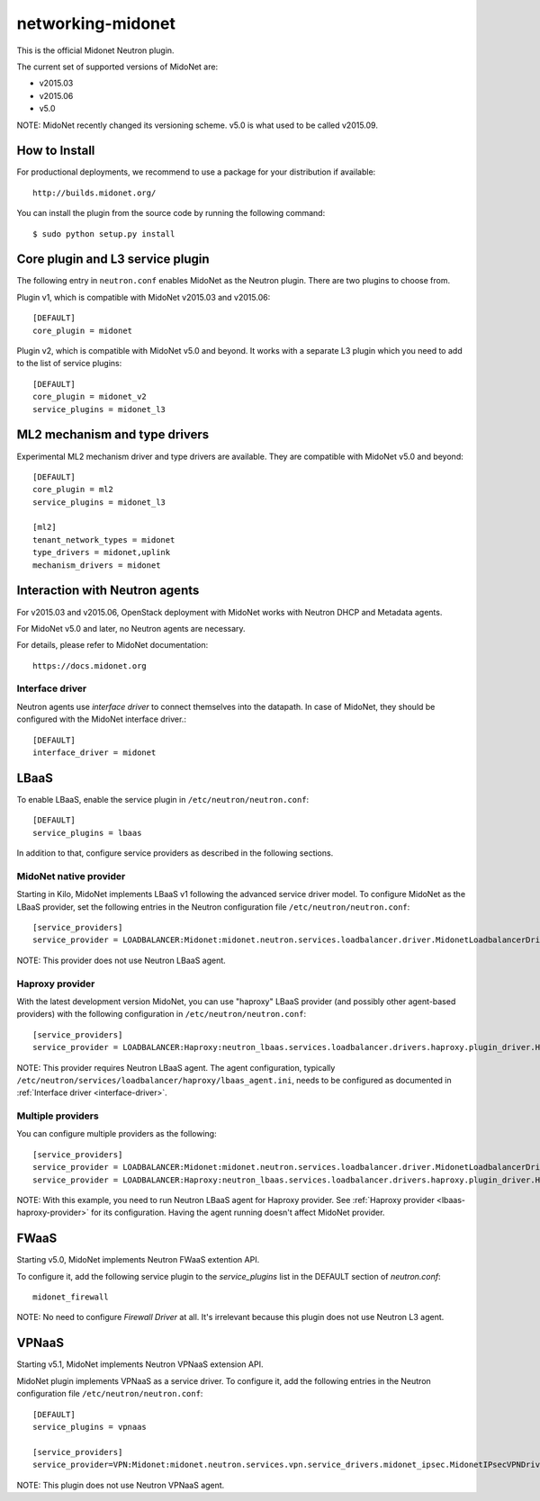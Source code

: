 ==================
networking-midonet
==================

This is the official Midonet Neutron plugin.

The current set of supported versions of MidoNet are:

- v2015.03
- v2015.06
- v5.0

NOTE: MidoNet recently changed its versioning scheme.
v5.0 is what used to be called v2015.09.


How to Install
--------------

For productional deployments, we recommend to use a package for your
distribution if available::

    http://builds.midonet.org/

You can install the plugin from the source code by running the following
command::

    $ sudo python setup.py install


Core plugin and L3 service plugin
---------------------------------

The following entry in ``neutron.conf`` enables MidoNet as the Neutron plugin.
There are two plugins to choose from.

Plugin v1, which is compatible with MidoNet v2015.03 and v2015.06::

    [DEFAULT]
    core_plugin = midonet

Plugin v2, which is compatible with MidoNet v5.0 and beyond.
It works with a separate L3 plugin which you need to add to the list of
service plugins::

    [DEFAULT]
    core_plugin = midonet_v2
    service_plugins = midonet_l3


ML2 mechanism and type drivers
------------------------------

Experimental ML2 mechanism driver and type drivers are available.
They are compatible with MidoNet v5.0 and beyond::

    [DEFAULT]
    core_plugin = ml2
    service_plugins = midonet_l3

    [ml2]
    tenant_network_types = midonet
    type_drivers = midonet,uplink
    mechanism_drivers = midonet


Interaction with Neutron agents
-------------------------------

For v2015.03 and v2015.06, OpenStack deployment with MidoNet works with
Neutron DHCP and Metadata agents.

For MidoNet v5.0 and later, no Neutron agents are necessary.

For details, please refer to MidoNet documentation::

    https://docs.midonet.org


.. _interface-driver:

Interface driver
~~~~~~~~~~~~~~~~

Neutron agents use `interface driver` to connect themselves into the datapath.
In case of MidoNet, they should be configured with the MidoNet interface
driver.::

    [DEFAULT]
    interface_driver = midonet


LBaaS
-----

To enable LBaaS, enable the service plugin in ``/etc/neutron/neutron.conf``::

    [DEFAULT]
    service_plugins = lbaas

In addition to that, configure service providers as described in
the following sections.


MidoNet native provider
~~~~~~~~~~~~~~~~~~~~~~~

Starting in Kilo, MidoNet implements LBaaS v1 following the advanced
service driver model.  To configure MidoNet as the LBaaS provider, set the
following entries in the Neutron configuration file
``/etc/neutron/neutron.conf``::

    [service_providers]
    service_provider = LOADBALANCER:Midonet:midonet.neutron.services.loadbalancer.driver.MidonetLoadbalancerDriver:default

NOTE: This provider does not use Neutron LBaaS agent.


.. _lbaas-haproxy-provider:

Haproxy provider
~~~~~~~~~~~~~~~~

With the latest development version MidoNet, you can use "haproxy"
LBaaS provider (and possibly other agent-based providers) with
the following configuration in ``/etc/neutron/neutron.conf``::

    [service_providers]
    service_provider = LOADBALANCER:Haproxy:neutron_lbaas.services.loadbalancer.drivers.haproxy.plugin_driver.HaproxyOnHostPluginDriver:default

NOTE: This provider requires Neutron LBaaS agent.
The agent configuration, typically
``/etc/neutron/services/loadbalancer/haproxy/lbaas_agent.ini``,
needs to be configured as documented in :ref:`Interface driver <interface-driver>`.


Multiple providers
~~~~~~~~~~~~~~~~~~

You can configure multiple providers as the following::

    [service_providers]
    service_provider = LOADBALANCER:Midonet:midonet.neutron.services.loadbalancer.driver.MidonetLoadbalancerDriver:default
    service_provider = LOADBALANCER:Haproxy:neutron_lbaas.services.loadbalancer.drivers.haproxy.plugin_driver.HaproxyOnHostPluginDriver

NOTE: With this example, you need to run Neutron LBaaS agent for
Haproxy provider.  See :ref:`Haproxy provider <lbaas-haproxy-provider>`
for its configuration.
Having the agent running doesn't affect MidoNet provider.


FWaaS
-----

Starting v5.0, MidoNet implements Neutron FWaaS extention API.

To configure it, add the following service plugin to the `service_plugins` list
in the DEFAULT section of `neutron.conf`::

    midonet_firewall

NOTE: No need to configure `Firewall Driver` at all.  It's irrelevant
because this plugin does not use Neutron L3 agent.


VPNaaS
------

Starting v5.1, MidoNet implements Neutron VPNaaS extension API.

MidoNet plugin implements VPNaaS as a service driver.  To configure it,
add the following entries in the Neutron configuration file
``/etc/neutron/neutron.conf``::

    [DEFAULT]
    service_plugins = vpnaas

    [service_providers]
    service_provider=VPN:Midonet:midonet.neutron.services.vpn.service_drivers.midonet_ipsec.MidonetIPsecVPNDriver:default

NOTE: This plugin does not use Neutron VPNaaS agent.
